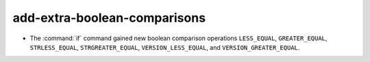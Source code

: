 add-extra-boolean-comparisons
-----------------------------

* The :command:`if` command gained new boolean comparison operations
  ``LESS_EQUAL``, ``GREATER_EQUAL``, ``STRLESS_EQUAL``, ``STRGREATER_EQUAL``,
  ``VERSION_LESS_EQUAL``, and ``VERSION_GREATER_EQUAL``.
